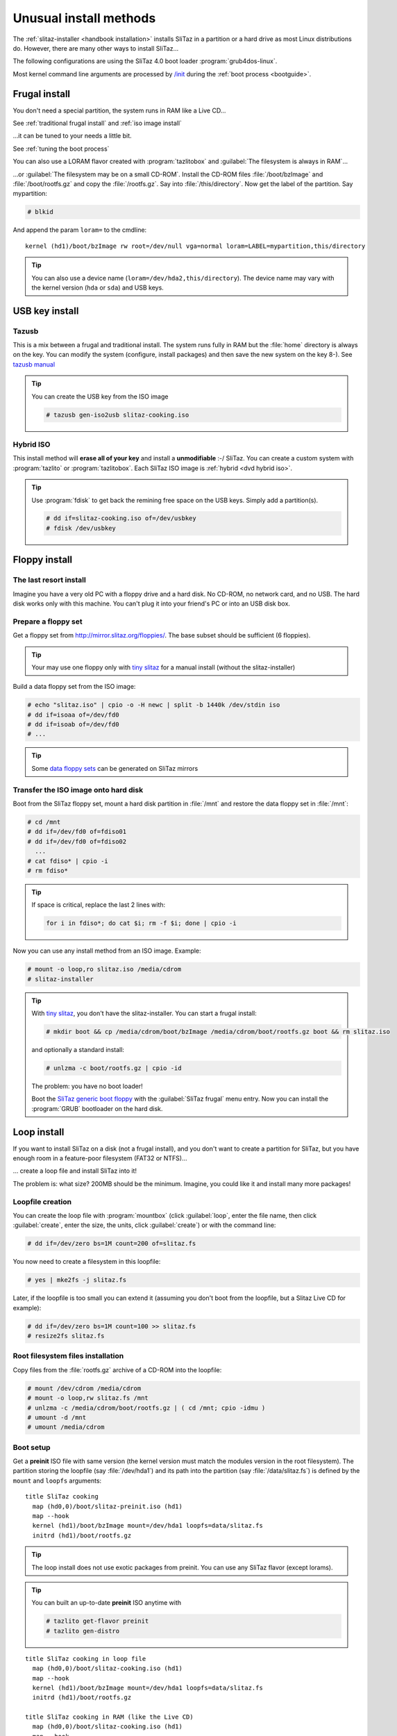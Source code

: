 .. http://doc.slitaz.org/en:guides:uncommoninst
.. en/guides/uncommoninst.txt · Last modified: 2015/06/21 14:28 by linea

.. _uncommoninst:

Unusual install methods
=======================

The :ref:`slitaz-installer <handbook installation>` installs SliTaz in a partition or a hard drive as most Linux distributions do.
However, there are many other ways to install SliTaz…

The following configurations are using the SliTaz 4.0 boot loader :program:`grub4dos-linux`.

Most kernel command line arguments are processed by `/init <http://hg.slitaz.org/slitaz-boot-scripts/file/tip/init>`_ during the :ref:`boot process <bootguide>`.


Frugal install
--------------

You don't need a special partition, the system runs in RAM like a Live CD…

See :ref:`traditional frugal install` and :ref:`iso image install`

…it can be tuned to your needs a little bit.

See :ref:`tuning the boot process`

You can also use a LORAM flavor created with :program:`tazlitobox` and :guilabel:`The filesystem is always in RAM`…

…or :guilabel:`The filesystem may be on a small CD-ROM`.
Install the CD-ROM files :file:`/boot/bzImage` and :file:`/boot/rootfs.gz` and copy the :file:`/rootfs.gz`.
Say into :file:`/this/directory`.
Now get the label of the partition.
Say mypartition:

.. code-block:: console

   # blkid

And append the param ``loram=`` to the cmdline::

  kernel (hd1)/boot/bzImage rw root=/dev/null vga=normal loram=LABEL=mypartition,this/directory

.. tip::
   You can also use a device name (``loram=/dev/hda2,this/directory``).
   The device name may vary with the kernel version (``hda`` or ``sda``) and USB keys.


USB key install
---------------


Tazusb
^^^^^^

This is a mix between a frugal and traditional install.
The system runs fully in RAM but the :file:`home` directory is always on the key.
You can modify the system (configure, install packages) and then save the new system on the key 8-).
See `tazusb manual <http://hg.slitaz.org/tazusb/raw-file/tip/doc/tazusb.en.html>`_

.. tip::
   You can create the USB key from the ISO image

   .. code-block:: console

      # tazusb gen-iso2usb slitaz-cooking.iso


Hybrid ISO
^^^^^^^^^^

This install method will **erase all of your key** and install a **unmodifiable** :-/ SliTaz.
You can create a custom system with :program:`tazlito` or :program:`tazlitobox`.
Each SliTaz ISO image is :ref:`hybrid <dvd hybrid iso>`.

.. tip::
   Use :program:`fdisk` to get back the remining free space on the USB keys.
   Simply add a partition(s).

   .. code-block:: console

      # dd if=slitaz-cooking.iso of=/dev/usbkey
      # fdisk /dev/usbkey


Floppy install
--------------


The last resort install
^^^^^^^^^^^^^^^^^^^^^^^

Imagine you have a very old PC with a floppy drive and a hard disk.
No CD-ROM, no network card, and no USB.
The hard disk works only with this machine.
You can't plug it into your friend's PC or into an USB disk box.


Prepare a floppy set
^^^^^^^^^^^^^^^^^^^^

Get a floppy set from http://mirror.slitaz.org/floppies/.
The base subset should be sufficient (6 floppies).

.. tip::
   Your may use one floppy only with `tiny slitaz <http://pizza.slitaz.org/tiny/>`_ for a manual install (without the slitaz-installer)

Build a data floppy set from the ISO image:

.. code-block:: console

   # echo "slitaz.iso" | cpio -o -H newc | split -b 1440k /dev/stdin iso
   # dd if=isoaa of=/dev/fd0
   # dd if=isoab of=/dev/fd0
   # ...

.. tip::
   Some `data floppy sets <http://mirror.slitaz.org/floppies/#fdiso>`_ can be generated on SliTaz mirrors


Transfer the ISO image onto hard disk
^^^^^^^^^^^^^^^^^^^^^^^^^^^^^^^^^^^^^

Boot from the SliTaz floppy set, mount a hard disk partition in :file:`/mnt` and restore the data floppy set in :file:`/mnt`:

.. code-block:: console

   # cd /mnt
   # dd if=/dev/fd0 of=fdiso01
   # dd if=/dev/fd0 of=fdiso02
     ...
   # cat fdiso* | cpio -i
   # rm fdiso*

.. tip::
   If space is critical, replace the last 2 lines with:

   .. code-block:: shell

      for i in fdiso*; do cat $i; rm -f $i; done | cpio -i

Now you can use any install method from an ISO image.
Example:

.. code-block:: console

   # mount -o loop,ro slitaz.iso /media/cdrom
   # slitaz-installer

.. tip::
   .. compound::
      With `tiny slitaz <http://pizza.slitaz.org/tiny/>`_, you don't have the slitaz-installer.
      You can start a frugal install:

      .. code-block:: console

         # mkdir boot && cp /media/cdrom/boot/bzImage /media/cdrom/boot/rootfs.gz boot && rm slitaz.iso

      and optionally a standard install:

      .. code-block:: console

         # unlzma -c boot/rootfs.gz | cpio -id

      The problem: you have no boot loader!

   Boot the `SliTaz generic boot floppy <http://mirror.slitaz.org/boot/floppy-grub4dos>`_ with the :guilabel:`SliTaz frugal` menu entry.
   Now you can install the :program:`GRUB` bootloader on the hard disk.


.. _loop install:

Loop install
------------

If you want to install SliTaz on a disk (not a frugal install), and you don't want to create a partition for SliTaz, but you have enough room in a feature-poor filesystem (FAT32 or NTFS)…

… create a loop file and install SliTaz into it!

The problem is: what size?
200MB should be the minimum.
Imagine, you could like it and install many more packages!


Loopfile creation
^^^^^^^^^^^^^^^^^

You can create the loop file with :program:`mountbox` (click :guilabel:`loop`, enter the file name, then click :guilabel:`create`, enter the size, the units, click :guilabel:`create`) or with the command line:

.. code-block:: console

   # dd if=/dev/zero bs=1M count=200 of=slitaz.fs

You now need to create a filesystem in this loopfile:

.. code-block:: console

   # yes | mke2fs -j slitaz.fs

Later, if the loopfile is too small you can extend it (assuming you don't boot from the loopfile, but a Slitaz Live CD for example):

.. code-block:: console

   # dd if=/dev/zero bs=1M count=100 >> slitaz.fs
   # resize2fs slitaz.fs


Root filesystem files installation
^^^^^^^^^^^^^^^^^^^^^^^^^^^^^^^^^^

Copy files from the :file:`rootfs.gz` archive of a CD-ROM into the loopfile:

.. code-block:: console

   # mount /dev/cdrom /media/cdrom
   # mount -o loop,rw slitaz.fs /mnt
   # unlzma -c /media/cdrom/boot/rootfs.gz | ( cd /mnt; cpio -idmu )
   # umount -d /mnt
   # umount /media/cdrom


Boot setup
^^^^^^^^^^

Get a **preinit** ISO file with same version (the kernel version must match the modules version in the root filesystem).
The partition storing the loopfile (say :file:`/dev/hda1`) and its path into the partition (say :file:`/data/slitaz.fs`) is defined by the ``mount`` and ``loopfs`` arguments::

  title SliTaz cooking
    map (hd0,0)/boot/slitaz-preinit.iso (hd1)
    map --hook
    kernel (hd1)/boot/bzImage mount=/dev/hda1 loopfs=data/slitaz.fs
    initrd (hd1)/boot/rootfs.gz

.. tip::
   The loop install does not use exotic packages from preinit.
   You can use any SliTaz flavor (except lorams).

.. tip::
   You can built an up-to-date **preinit** ISO anytime with

   .. code-block:: console

      # tazlito get-flavor preinit
      # tazlito gen-distro

::

  title SliTaz cooking in loop file
    map (hd0,0)/boot/slitaz-cooking.iso (hd1)
    map --hook
    kernel (hd1)/boot/bzImage mount=/dev/hda1 loopfs=data/slitaz.fs
    initrd (hd1)/boot/rootfs.gz
  
  title SliTaz cooking in RAM (like the Live CD)
    map (hd0,0)/boot/slitaz-cooking.iso (hd1)
    map --hook
    kernel (hd1)/boot/bzImage rw root=/dev/null autologin
    initrd (hd1)/boot/rootfs.gz

Or, you can replace the device name of the ``mount`` variable by the UUID or LABEL returned by :program:`blkid`::

  title SliTaz cooking
    map (hd0,0)/boot/slitaz-preinit.iso (hd1)
    map --hook
    kernel (hd1)/boot/bzImage mount=a4b346ee-4c7b-46aa-9fd4-6bc39ab4fa96 loopfs=data/slitaz.fs
    initrd (hd1)/boot/rootfs.gz

.. tip::
   You can extract the :file:`bzImage` and :file:`rootfs.gz` from the ISO image to avoid :command:`map` commands and defragmentation.


.. _subdirectory install in a posix filesystem:

Subdirectory install in a Posix filesystem
------------------------------------------

If you want install SliTaz on a disk (not a frugal install), and you don't want to create a partition for SliTaz, but you have room in a filesystem for another Unix and you don't know how much space to reserve for SliTaz…

… create a subdirectory and install SliTaz into it!


Root filesystem files installation
^^^^^^^^^^^^^^^^^^^^^^^^^^^^^^^^^^

Simply install SliTaz file in a subdirectory (say :file:`/var/slitaz`) of another Linux partition:

.. code-block:: console

   # mkdir /mnt/var/slitaz
   # unlzma -c /media/cdrom/boot/rootfs.gz | ( cd /mnt/var/slitaz ; cpio -idmu )


Boot setup
^^^^^^^^^^

Like a loop install, you need a preinit ISO file with a matching version.
The partition (say :file:`/dev/hda1`) and the path into the partition are defined by the ``mount`` and ``subroot`` arguments::

  title SliTaz cooking
    map (hd0,0)/boot/slitaz-preinit.iso (hd1)
    map --hook
    kernel (hd1)/boot/bzImage mount=/dev/hda1 subroot=var/slitaz
    initrd (hd1)/boot/rootfs.gz

Both notes in :ref:`loop install` section about :file:`bzImage` extraction and UUID/LABEL also apply here.

.. tip::
   The subdirectory install does not use exotic packages from preinit.
   You can use any SliTaz flavor (except lorams).

.. tip::
   The subdirectory install can be easily tested with a `Raspberry Pi`_ running Raspbian_ with the `tazbian <http://hg.slitaz.org/slitaz-arm/raw-file/tip/rpi/tazbian>`_ script.
   This script creates a :program:`raspbian` package from the latest SliTaz tarballs found on the `mirror <http://mirror.slitaz.org/arm/rpi/>`_.
   The installation of this package

   .. code-block:: console

      $ sudo dpkg -i slitaz-<VERSION>-1_armhf.deb

   will install SliTaz in :file:`/var/os/slitaz` and setup a multiboot.
   It does not remove rasbian or alter partitions.


Subdirectory install in a non-Posix filesystem
----------------------------------------------

You want to install SliTaz in a subdirectory but the filesystem (NTFS_ or VFAT_) does not fully support UNIX features.

Use `posixovl <http://mirror.slitaz.org/pkgs/?package=posixovl>`_!


Root filesystem files installation
^^^^^^^^^^^^^^^^^^^^^^^^^^^^^^^^^^

You need to mount the target subdirectory (say :file:`/slitaz`) with :program:`posixovl` **before** installing the files.

.. code-block:: console

   # mkdir /mnt/slitaz
   # mount.posixovl /mnt/slitaz
   # unlzma -c /media/cdrom/boot/rootfs.gz | ( cd /mnt/slitaz ; cpio -idmu )

.. tip::
   Windows users can extract the archive http://mirror.slitaz.org/iso/4.0/slitaz-4.0.zip and look at the file :file:`\\slitaz\\boot\\install.txt`


Boot setup
^^^^^^^^^^

Like a loop install, you need a *preinit* ISO file with a matching version.
The partition (say :file:`/dev/hda1`) and the path into the partition are defined by the ``mount``, ``subroot`` and **posixovl** arguments::

  title SliTaz cooking
    map --mem --heads=0 --sectors-per-track=0 (hd0,0)/boot/slitaz-preinit.iso (hd1)
    map --hook
    kernel (hd1)/boot/bzImage mount=/dev/hda1 subroot=slitaz posixovl
    initrd (hd1)/boot/rootfs.gz

Both notes in :ref:`loop install` section about :file:`bzImage` extraction and UUID/LABEL also apply here.


Extra setup
^^^^^^^^^^^

You want to see the host partition while running SliTaz like UMSDOS_ does with :file:`/DOS`.

Create the mount point:

.. code-block:: console

   # mkdir /mnt/slitaz/Windows

And update the boot arguments::

  title SliTaz cooking
    map (hd0,0)/boot/slitaz-preinit.iso (hd1)
    map --hook
    kernel (hd1)/boot/bzImage mount=/dev/hda1 subroot=slitaz posixovl bindfs=.,slitaz/Windows
    initrd (hd1)/boot/rootfs.gz


LVM install
-----------

The Logical Volume Manager can manage (add disks, replace disks…) and logically freeze any disks for backup (snapshots) without disrupting service.
See LVM_


LVM partition setup
^^^^^^^^^^^^^^^^^^^

A small amount of storage (depending on the disk activity, likely between 1% and 15%) is used by snapshots to hold frozen data during a backup.
Assuming we use the :file:`sda1` partition with 5% reserved for snapshots:

.. code-block:: console

   # tazpkg get-install lvm2
   # modprobe dm-mod
   # pvcreate /dev/sda1
   # vgcreate slitaz /dev/sda1
   # lvcreate -l 95%VG slitaz -n root 
   # mke2fs -j /dev/mapper/slitaz-root        
   # tune2fs -c 0 -i 0 /dev/mapper/slitaz-root
   # mount /dev/mapper/slitaz-root /mnt


Root filesystem files installation
^^^^^^^^^^^^^^^^^^^^^^^^^^^^^^^^^^

Similar to a loop install:

.. code-block:: console

   # unlzma -c /media/cdrom/boot/rootfs.gz | ( cd /mnt ; cpio -idmu )


Boot setup
^^^^^^^^^^

Like a loop install, you need a **preinit** ISO file with a matching version.
The argument **lvmroot** holds the volume name::

  title SliTaz cooking
    map (hd0,0)/boot/slitaz-preinit.iso (hd1)
    map --hook
    kernel (hd1)/boot/bzImage lvmroot=slitaz-root
    initrd (hd1)/boot/rootfs.gz


RAID install
------------


Hardware RAID
^^^^^^^^^^^^^

Full hardware RAID_ is transparent for SliTaz.
The disk array is seen as a single disk and nothing special has to be done to install SliTaz.


Semi hardware RAID
^^^^^^^^^^^^^^^^^^


Creation & installation
~~~~~~~~~~~~~~~~~~~~~~~

The RAID_ array is built with the BIOS menus.
SliTaz needs the driver **dmraid** to see the array and not only each hard disk:

.. code-block:: console

   # tazpkg get-install lvm2
   # tazpkg get-install dmraid
   # dmraid -s            # shows raid infomation
   # modprobe raid1       # could be raid0, raid456 or raid10
   # dmraid -ay           # activates the array in /dev/mapper
   # mount /etc/mapper/myraid /media
   # unlzma -c /media/cdrom/boot/rootfs.gz | ( cd /mnt ; cpio -idmu )


Boot setup
~~~~~~~~~~

Like a loop install, you need a **preinit** ISO file with a matching version.
The argument **dmraid** holds the volume name::

  title SliTaz cooking
    map (hd0,0)/boot/slitaz-preinit.iso (hd1)
    map --hook
    kernel (hd1)/boot/bzImage dmraid=myraid
    initrd (hd1)/boot/rootfs.gz


Software RAID
^^^^^^^^^^^^^

The array does not need the BIOS and can be fully administered remotely!

.. tip::
   You should tune the **preinit** flavor to your needs.
   Enable the :program:`dropbear` startup in :file:`/etc/rcS.conf` and maybe install a VPN.
   If the software RAID does not start on startup, you will be able to fix it remotely…


Creation & installation
~~~~~~~~~~~~~~~~~~~~~~~

Example for mirroring (raid1) devices :file:`/dev/sda3` and :file:`/dev/sdb3`:

.. code-block:: console

   # tazpkg get-install lvm2
   # tazpkg get-install mdadm
   # echo y | mdadm --create /dev/md0 --level=1 --raid-devices=2 /dev/sda3 /dev/sdb3 --bitmap=internal --assume-clean
   # modprobe raid1
   # mdadm --assemble --scan
   # mount /dev/md0 /media
   # unlzma -c /media/cdrom/boot/rootfs.gz | ( cd /mnt ; cpio -idmu )


Boot setup
~~~~~~~~~~

Like a loop install, you need a preinit ISO file with a matching version.
The argument **softraid** holds the device name::

  title SliTaz cooking
    map (hd0,0)/boot/slitaz-preinit.iso (hd1)
    map --hook
    kernel (hd1)/boot/bzImage softraid=/dev/md0
    initrd (hd1)/boot/rootfs.gz


Crypto install
--------------

.. note::
   Encrypts the whole `root filesystem <Disk encryption_>`_, not just the :file:`/home` partition.
   Important, because the files in :file:`/tmp`, :file:`/var/tmp` may betray your work.
   The swap does too unless you use a file instead of a partition (like :file:`/tmp/swapfile`; this will be encrypted too because this file is in the root filesystem)


LUKS
^^^^

LUKS_ replaces the Cryptoloop_ and Loop-AES formats now.


Creation & installation
~~~~~~~~~~~~~~~~~~~~~~~

Create the encrypted device with :program:`mountbox` (:guilabel:`crypto` button).
You may have to accept the missing packages installation.
Select the device (say :file:`/dev/sda3`) and click the :guilabel:`create` button.
Now you can start to format it:

.. code-block:: console

   # mke2fs -j /dev/mapper/crypto-sda3
   # tune2fs -c 0 -i 0 /dev/mapper/crypto-sda3
   # mount /dev/mapper/crypto-sda3 /media
   # unlzma -c /media/cdrom/boot/rootfs.gz | ( cd /mnt ; cpio -idmu )


Boot setup
~~~~~~~~~~

Like a loop install, you need a preinit ISO file with a matching version.
The argument ``cryptoroot`` holds the volume name::

  title SliTaz cooking
    map (hd0,0)/boot/slitaz-preinit.iso (hd1)
    map --hook
    kernel (hd1)/boot/bzImage cryptoroot=sda3
    initrd (hd1)/boot/rootfs.gz


Loop-AES compatibility
^^^^^^^^^^^^^^^^^^^^^^

This deprecated format needs the same **boot setup** as LUKS.


Mixed install
-------------

You can mix several above methods using one device access and/or one filesystem access.

========================= =============================
Device access             Filesystem access
========================= =============================
``mount=``                ``subroot=``
``*raid=``                ``loopfs=``
``lvmroot=``              ``cryptoroot=``
``*raid=`` + ``lvmroot=`` ``loopfs=`` + ``cryptoroot=``
========================= =============================


Example 1 : RAID + LVM
^^^^^^^^^^^^^^^^^^^^^^


Example 2 : Loop + crypto
^^^^^^^^^^^^^^^^^^^^^^^^^


Possible improvements?
^^^^^^^^^^^^^^^^^^^^^^

Add network support: nbd/iscsi + RAID 1 net&local + crypto


PXE: No install!
----------------

You can :ref:`setup a PXE server <pxe server set up>` (well… you need to configure your server) or a :ref:`PXE forwarder <advanced web booting configuration>`, see the *Embedded Web Boot with PXE boot PROM* (the SliTaz team has `configured the server for you <http://boot.slitaz.org>`_ 8-))


.. _Raspberry Pi:    http://en.wikipedia.org/wiki/Raspberry_Pi
.. _Raspbian:        http://en.wikipedia.org/wiki/Raspbian
.. _NTFS:            http://en.wikipedia.org/wiki/NTFS
.. _VFAT:            http://en.wikipedia.org/wiki/VFAT
.. _UMSDOS:          http://en.wikipedia.org/wiki/UMSDOS
.. _LVM:             http://en.wikipedia.org/wiki/Logical_Volume_Manager_(Linux)
.. _RAID:            http://en.wikipedia.org/wiki/RAID
.. _Disk encryption: http://en.wikipedia.org/wiki/Disk_encryption
.. _LUKS:            http://en.wikipedia.org/wiki/LUKS
.. _Cryptoloop:      http://en.wikipedia.org/wiki/Cryptoloop
